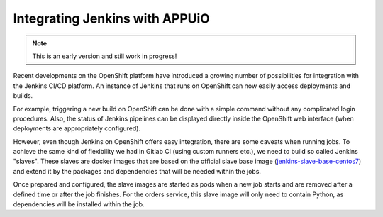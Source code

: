 Integrating Jenkins with APPUiO
==============================

.. note:: This is an early version and still work in progress!

.. todo::
    * describe how the jenkins openshift integrations works (dynamically created slaves etc)
    * describe how to get openshift to start an instance of jenkins? (auto-provisioning?)
    * describe that a fitting image needs to be created for those slaves
    * describe creation of said image 
    * describe how to add the slave image as a normal docker build
    * describe how to configure jenkins such that it uses the slave imag

Recent developments on the OpenShift platform have introduced a growing number of possibilities for integration with the Jenkins CI/CD platform. An instance of Jenkins that runs on OpenShift can now easily access deployments and builds.

For example, triggering a new build on OpenShift can be done with a simple command without any complicated login procedures. Also, the status of Jenkins pipelines can be displayed directly inside the OpenShift web interface (when deployments are appropriately configured).

However, even though Jenkins on OpenShift offers easy integration, there are some caveats when running jobs. To achieve the same kind of flexibility we had in Gitlab CI (using custom runners etc.), we need to build so called Jenkins "slaves". These slaves are docker images that are based on the official slave base image (`jenkins-slave-base-centos7 <https://hub.docker.com/r/openshift/jenkins-slave-base-centos7>`_) and extend it by the packages and dependencies that will be needed within the jobs. 

Once prepared and configured, the slave images are started as pods when a new job starts and are removed after a defined time or after the job finishes. For the orders service, this slave image will only need to contain Python, as dependencies will be installed within the job.